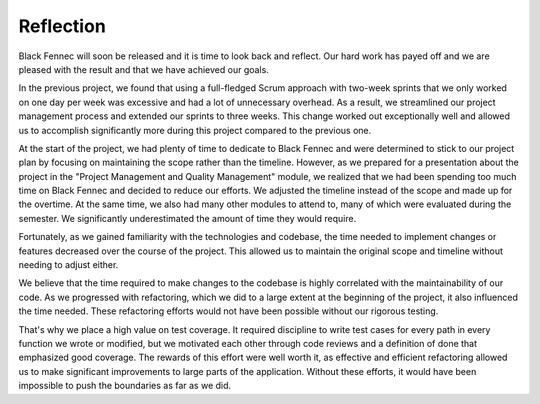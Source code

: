.. _sa_reflection:

==========
Reflection
==========

Black Fennec will soon be released and it  is time to look back and reflect. Our hard work has payed off and we are pleased with the result and that we have achieved our goals.

In the previous project, we found that using a full-fledged Scrum approach with two-week sprints that we only worked on one day per week was excessive and had a lot of unnecessary overhead. As a result, we streamlined our project management process and extended our sprints to three weeks. This change worked out exceptionally well and allowed us to accomplish significantly more during this project compared to the previous one.

At the start of the project, we had plenty of time to dedicate to Black Fennec and were determined to stick to our project plan by focusing on maintaining the scope rather than the timeline. However, as we prepared for a presentation about the project in the "Project Management and Quality Management" module, we realized that we had been spending too much time on Black Fennec and decided to reduce our efforts. We adjusted the timeline instead of the scope and made up for the overtime. At the same time, we also had many other modules to attend to, many of which were evaluated during the semester. We significantly underestimated the amount of time they would require.

Fortunately, as we gained familiarity with the technologies and codebase, the time needed to implement changes or features decreased over the course of the project. This allowed us to maintain the original scope and timeline without needing to adjust either.

We believe that the time required to make changes to the codebase is highly correlated with the maintainability of our code. As we progressed with refactoring, which we did to a large extent at the beginning of the project, it also influenced the time needed. These refactoring efforts would not have been possible without our rigorous testing.

That's why we place a high value on test coverage. It required discipline to write test cases for every path in every function we wrote or modified, but we motivated each other through code reviews and a definition of done that emphasized good coverage. The rewards of this effort were well worth it, as effective and efficient refactoring allowed us to make significant improvements to large parts of the application. Without these efforts, it would have been impossible to push the boundaries as far as we did.

